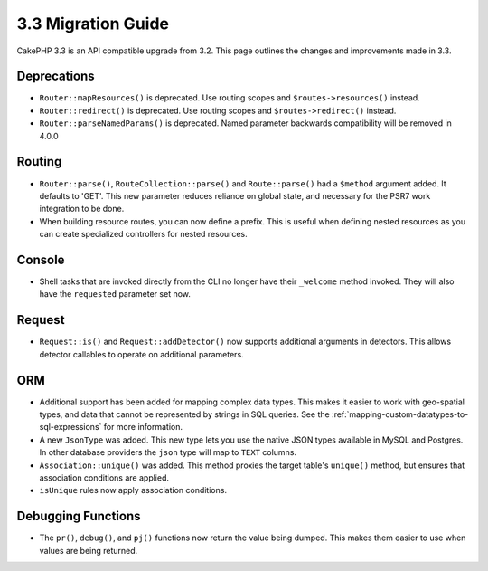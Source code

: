 3.3 Migration Guide
###################

CakePHP 3.3 is an API compatible upgrade from 3.2. This page outlines the
changes and improvements made in 3.3.

Deprecations
============

* ``Router::mapResources()`` is deprecated. Use routing scopes and
  ``$routes->resources()`` instead.
* ``Router::redirect()`` is deprecated. Use routing scopes and
  ``$routes->redirect()`` instead.
* ``Router::parseNamedParams()`` is deprecated. Named parameter backwards
  compatibility will be removed in 4.0.0

Routing
=======

- ``Router::parse()``, ``RouteCollection::parse()`` and ``Route::parse()`` had
  a ``$method`` argument added. It defaults to 'GET'. This new parameter reduces
  reliance on global state, and necessary for the PSR7 work integration to be done.
- When building resource routes, you can now define a prefix. This is useful
  when defining nested resources as you can create specialized controllers for
  nested resources.

Console
=======

- Shell tasks that are invoked directly from the CLI no longer have their
  ``_welcome`` method invoked. They will also have the ``requested`` parameter
  set now.

Request
=======

- ``Request::is()`` and ``Request::addDetector()`` now supports additional
  arguments in detectors. This allows detector callables to operate on
  additional parameters.

ORM
===

- Additional support has been added for mapping complex data types. This makes
  it easier to work with geo-spatial types, and data that cannot be represented
  by strings in SQL queries. See the
  :ref:`mapping-custom-datatypes-to-sql-expressions` for more information.
- A new ``JsonType`` was added. This new type lets you use the native JSON types
  available in MySQL and Postgres. In other database providers the ``json`` type
  will map to ``TEXT`` columns.
- ``Association::unique()`` was added. This method proxies the target table's
  ``unique()`` method, but ensures that association conditions are applied.
- ``isUnique`` rules now apply association conditions.

Debugging Functions
===================

- The ``pr()``, ``debug()``, and ``pj()`` functions now return the value being
  dumped. This makes them easier to use when values are being returned.
